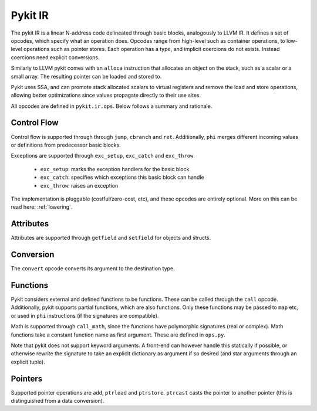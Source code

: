 Pykit IR
========

The pykit IR is a linear N-address code delineated through basic blocks,
analogously to LLVM IR. It defines a set of opcodes, which specify what
an operation does. Opcodes range from high-level such as container operations,
to low-level operations such as pointer stores. Each operation has a type,
and implicit coercions do not exists. Instead coercions need explicit
conversions.

Similarly to LLVM pykit comes with an ``alloca`` instruction that allocates
an object on the stack, such as a scalar or a small array. The resulting
pointer can be loaded and stored to.

Pykit uses SSA, and can promote stack allocated scalars to virtual registers
and remove the load and store operations, allowing better optimizations
since values propagate directly to their use sites.

All opcodes are defined in ``pykit.ir.ops``. Below follows a summary and
rationale.

Control Flow
------------

Control flow is supported through through ``jump``, ``cbranch`` and ``ret``.
Additionally, ``phi`` merges different incoming values or definitions from
predecessor basic blocks.

Exceptions are supported through ``exc_setup``, ``exc_catch`` and
``exc_throw``.

    * ``exc_setup``: marks the exception handlers for the basic block
    * ``exc_catch``: specifies which exceptions this basic block can handle
    * ``exc_throw``: raises an exception

The implementation is pluggable (costful/zero-cost, etc), and these opcodes
are entirely optional. More on this can be read here: :ref:`lowering`.

Attributes
----------

Attributes are supported through ``getfield`` and ``setfield`` for objects
and structs.

Conversion
----------

The ``convert`` opcode converts its argument to the destination type.

Functions
---------

Pykit considers external and defined functions to be functions. These can
be called through the ``call`` opcode. Additionally, pykit supports partial
functions, which are also functions. Only these functions may be passed to
``map`` etc, or used in ``phi`` instructions (if the signatures are compatible).

Math is supported through ``call_math``, since the functions have polymorphic
signatures (real or complex). Math functions take a constant function name as
first argument. These are defined in ``ops.py``.

Note that pykit does not support keyword arguments. A front-end can however
handle this statically if possible, or otherwise rewrite the signature to
take an explicit dictionary as argument if so desired (and star arguments
through an explicit tuple).

Pointers
--------

Supported pointer operations are ``add``, ``ptrload`` and ``ptrstore``.
``ptrcast`` casts the pointer to another pointer (this is distinguished from
a data conversion).
